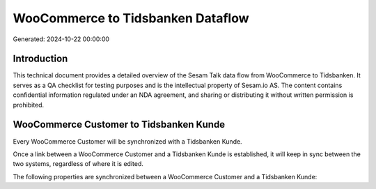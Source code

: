 ==================================
WooCommerce to Tidsbanken Dataflow
==================================

Generated: 2024-10-22 00:00:00

Introduction
------------

This technical document provides a detailed overview of the Sesam Talk data flow from WooCommerce to Tidsbanken. It serves as a QA checklist for testing purposes and is the intellectual property of Sesam.io AS. The content contains confidential information regulated under an NDA agreement, and sharing or distributing it without written permission is prohibited.

WooCommerce Customer to Tidsbanken Kunde
----------------------------------------
Every WooCommerce Customer will be synchronized with a Tidsbanken Kunde.

Once a link between a WooCommerce Customer and a Tidsbanken Kunde is established, it will keep in sync between the two systems, regardless of where it is edited.

The following properties are synchronized between a WooCommerce Customer and a Tidsbanken Kunde:

.. list-table::
   :header-rows: 1

   * - WooCommerce Customer Property
     - Tidsbanken Kunde Property
     - Tidsbanken Data Type


